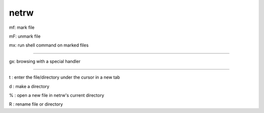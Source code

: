 netrw
=====

mf: mark file

mF: unmark file

mx: run shell command on marked files

----

gx: browsing with a special handler

----

t : enter the file/directory under the cursor in a new tab

d : make a directory

% : open a new file in netrw's current directory

R : rename file or directory

